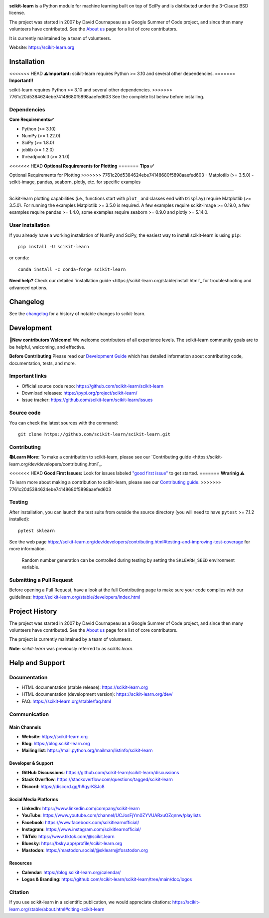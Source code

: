 .. -*- mode: rst -*-

|Azure| |Codecov| |CircleCI| |Nightly wheels| |Ruff| |PythonVersion| |PyPi| |DOI| |Benchmark|

.. |Azure| image:: https://dev.azure.com/scikit-learn/scikit-learn/_apis/build/status/scikit-learn.scikit-learn?branchName=main
   :target: https://dev.azure.com/scikit-learn/scikit-learn/_build/latest?definitionId=1&branchName=main

.. |CircleCI| image:: https://circleci.com/gh/scikit-learn/scikit-learn/tree/main.svg?style=shield
   :target: https://circleci.com/gh/scikit-learn/scikit-learn

.. |Codecov| image:: https://codecov.io/gh/scikit-learn/scikit-learn/branch/main/graph/badge.svg?token=Pk8G9gg3y9
   :target: https://codecov.io/gh/scikit-learn/scikit-learn

.. |Nightly wheels| image:: https://github.com/scikit-learn/scikit-learn/actions/workflows/wheels.yml/badge.svg?event=schedule
   :target: https://github.com/scikit-learn/scikit-learn/actions?query=workflow%3A%22Wheel+builder%22+event%3Aschedule

.. |Ruff| image:: https://img.shields.io/badge/code%20style-ruff-000000.svg
   :target: https://github.com/astral-sh/ruff

.. |PythonVersion| image:: https://img.shields.io/pypi/pyversions/scikit-learn.svg
   :target: https://pypi.org/project/scikit-learn/

.. |PyPi| image:: https://img.shields.io/pypi/v/scikit-learn
   :target: https://pypi.org/project/scikit-learn

.. |DOI| image:: https://zenodo.org/badge/21369/scikit-learn/scikit-learn.svg
   :target: https://zenodo.org/badge/latestdoi/21369/scikit-learn/scikit-learn

.. |Benchmark| image:: https://img.shields.io/badge/Benchmarked%20by-asv-blue
   :target: https://scikit-learn.org/scikit-learn-benchmarks

.. |PythonMinVersion| replace:: 3.10
.. |NumPyMinVersion| replace:: 1.22.0
.. |SciPyMinVersion| replace:: 1.8.0
.. |JoblibMinVersion| replace:: 1.2.0
.. |ThreadpoolctlMinVersion| replace:: 3.1.0
.. |MatplotlibMinVersion| replace:: 3.5.0
.. |Scikit-ImageMinVersion| replace:: 0.19.0
.. |PandasMinVersion| replace:: 1.4.0
.. |SeabornMinVersion| replace:: 0.9.0
.. |PytestMinVersion| replace:: 7.1.2
.. |PlotlyMinVersion| replace:: 5.14.0

.. image:: https://raw.githubusercontent.com/scikit-learn/scikit-learn/main/doc/logos/scikit-learn-logo.png
  :target: https://scikit-learn.org/

**scikit-learn** is a Python module for machine learning built on top of
SciPy and is distributed under the 3-Clause BSD license.

The project was started in 2007 by David Cournapeau as a Google Summer
of Code project, and since then many volunteers have contributed. See
the `About us <https://scikit-learn.org/dev/about.html#authors>`__ page
for a list of core contributors.

It is currently maintained by a team of volunteers.

Website: https://scikit-learn.org

Installation
------------

<<<<<<< HEAD
**⚠️Important:** scikit-learn requires Python >= |PythonMinVersion| and several other dependencies.
=======
**Important‼️**

scikit-learn requires Python >= |PythonMinVersion| and several other dependencies.
>>>>>>> 7761c20d5384624ebe74148680f5898aaefed603
See the complete list below before installing. 

Dependencies
~~~~~~~~~~~~

**Core Requirements✅**

- Python (>= |PythonMinVersion|)
- NumPy (>= |NumPyMinVersion|)
- SciPy (>= |SciPyMinVersion|)
- joblib (>= |JoblibMinVersion|)
- threadpoolctl (>= |ThreadpoolctlMinVersion|)

<<<<<<< HEAD
**Optional Requirements for Plotting**
=======
**Tips ✅**

Optional Requirements for Plotting
>>>>>>> 7761c20d5384624ebe74148680f5898aaefed603
- Matplotlib (>= |MatplotlibMinVersion|)
- scikit-image, pandas, seaborn, plotly, etc. for specific examples

=======

Scikit-learn plotting capabilities (i.e., functions start with ``plot_`` and
classes end with ``Display``) require Matplotlib (>= |MatplotlibMinVersion|).
For running the examples Matplotlib >= |MatplotlibMinVersion| is required.
A few examples require scikit-image >= |Scikit-ImageMinVersion|, a few examples
require pandas >= |PandasMinVersion|, some examples require seaborn >=
|SeabornMinVersion| and plotly >= |PlotlyMinVersion|.

User installation
~~~~~~~~~~~~~~~~~

If you already have a working installation of NumPy and SciPy,
the easiest way to install scikit-learn is using ``pip``::

    pip install -U scikit-learn

or ``conda``::

    conda install -c conda-forge scikit-learn

**Need help?** Check our detailed `installation guide <https://scikit-learn.org/stable/install.html`_ 
for troubleshooting and advanced options.

Changelog
---------

See the `changelog <https://scikit-learn.org/dev/whats_new.html>`__
for a history of notable changes to scikit-learn.

Development
-----------

**🤝New contributors Welcome!** We welcome contributors of all experience levels. The
scikit-learn community goals are to be helpful, welcoming, and effective.

**Before Contributing** Please read our `Development Guide <https://scikit-learn.org/stable/developers/index.html>`_
which has detailed information about contributing code, documentation, tests, and more.

Important links
~~~~~~~~~~~~~~~

- Official source code repo: https://github.com/scikit-learn/scikit-learn
- Download releases: https://pypi.org/project/scikit-learn/
- Issue tracker: https://github.com/scikit-learn/scikit-learn/issues

Source code
~~~~~~~~~~~

You can check the latest sources with the command::

    git clone https://github.com/scikit-learn/scikit-learn.git

Contributing
~~~~~~~~~~~~

**📚Learn More:** To make a contribution to scikit-learn, please see our `Contributing guide <https://scikit-learn.org/dev/developers/contributing.html`_.

<<<<<<< HEAD
**Good First Issues:** Look for issues labeled `"good first issue" <https://github.com/scikit-learn/scikit-learn/labels/good%20first%20issue>`_ to get started.
=======
**Wrarinig ⚠️**

To learn more about making a contribution to scikit-learn, please see our
`Contributing guide
<https://scikit-learn.org/dev/developers/contributing.html>`_.
>>>>>>> 7761c20d5384624ebe74148680f5898aaefed603

Testing
~~~~~~~

After installation, you can launch the test suite from outside the source
directory (you will need to have ``pytest`` >= |PyTestMinVersion| installed)::

    pytest sklearn

See the web page https://scikit-learn.org/dev/developers/contributing.html#testing-and-improving-test-coverage
for more information.

    Random number generation can be controlled during testing by setting
    the ``SKLEARN_SEED`` environment variable.

Submitting a Pull Request
~~~~~~~~~~~~~~~~~~~~~~~~~

Before opening a Pull Request, have a look at the
full Contributing page to make sure your code complies
with our guidelines: https://scikit-learn.org/stable/developers/index.html

Project History
---------------

The project was started in 2007 by David Cournapeau as a Google Summer
of Code project, and since then many volunteers have contributed. See
the `About us <https://scikit-learn.org/dev/about.html#authors>`__ page
for a list of core contributors.

The project is currently maintained by a team of volunteers.

**Note**: `scikit-learn` was previously referred to as `scikits.learn`.

Help and Support
----------------

Documentation
~~~~~~~~~~~~~

- HTML documentation (stable release): https://scikit-learn.org
- HTML documentation (development version): https://scikit-learn.org/dev/
- FAQ: https://scikit-learn.org/stable/faq.html

Communication
~~~~~~~~~~~~~

Main Channels
^^^^^^^^^^^^^

- **Website**: https://scikit-learn.org
- **Blog**: https://blog.scikit-learn.org
- **Mailing list**: https://mail.python.org/mailman/listinfo/scikit-learn

Developer & Support
^^^^^^^^^^^^^^^^^^^^^^

- **GitHub Discussions**: https://github.com/scikit-learn/scikit-learn/discussions
- **Stack Overflow**: https://stackoverflow.com/questions/tagged/scikit-learn
- **Discord**: https://discord.gg/h9qyrK8Jc8

Social Media Platforms
^^^^^^^^^^^^^^^^^^^^^^

- **LinkedIn**: https://www.linkedin.com/company/scikit-learn
- **YouTube**: https://www.youtube.com/channel/UCJosFjYm0ZYVUARxuOZqnnw/playlists
- **Facebook**: https://www.facebook.com/scikitlearnofficial/
- **Instagram**: https://www.instagram.com/scikitlearnofficial/
- **TikTok**: https://www.tiktok.com/@scikit.learn
- **Bluesky**: https://bsky.app/profile/scikit-learn.org
- **Mastodon**: https://mastodon.social/@sklearn@fosstodon.org

Resources
^^^^^^^^^

- **Calendar**: https://blog.scikit-learn.org/calendar/
- **Logos & Branding**: https://github.com/scikit-learn/scikit-learn/tree/main/doc/logos

Citation
~~~~~~~~

If you use scikit-learn in a scientific publication, we would appreciate citations: https://scikit-learn.org/stable/about.html#citing-scikit-learn
